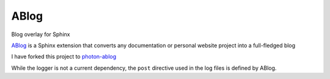 ABlog
=====

.. post::  22.350-074023
   :tags: python, sphinx
   :category: DEPENDENCIES

Blog overlay for Sphinx


ABlog_ is a Sphinx extension that converts any documentation or personal website project into a full-fledged blog

I have forked this project to photon-ablog_ 

While the logger is not a current dependency, the ``post`` directive used in the log files is defined by ABlog.



.. _ABlog: https://github.com/sunpy/ablog
.. _photon-ablog: https://github.com/photon-platform/photon-ablog
